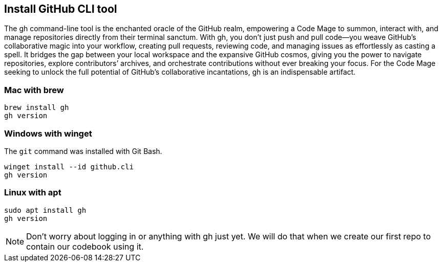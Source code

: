== Install GitHub CLI tool

The gh command-line tool is the enchanted oracle of the GitHub realm, empowering a Code Mage to summon, interact with, and manage repositories directly from their terminal sanctum. With gh, you don’t just push and pull code—you weave GitHub’s collaborative magic into your workflow, creating pull requests, reviewing code, and managing issues as effortlessly as casting a spell. It bridges the gap between your local workspace and the expansive GitHub cosmos, giving you the power to navigate repositories, explore contributors’ archives, and orchestrate contributions without ever breaking your focus. For the Code Mage seeking to unlock the full potential of GitHub’s collaborative incantations, gh is an indispensable artifact.

=== Mac with brew

[source,shell]
----
brew install gh
gh version
----

=== Windows with winget

The `git` command was installed with Git Bash.

[source,shell]
----
winget install --id github.cli
gh version
----

=== Linux with apt

[source,shell]
----
sudo apt install gh
gh version
----

[NOTE]
====
Don't worry about logging in or anything with gh just yet. We will do that when we create our first repo to contain our codebook using it.
====
